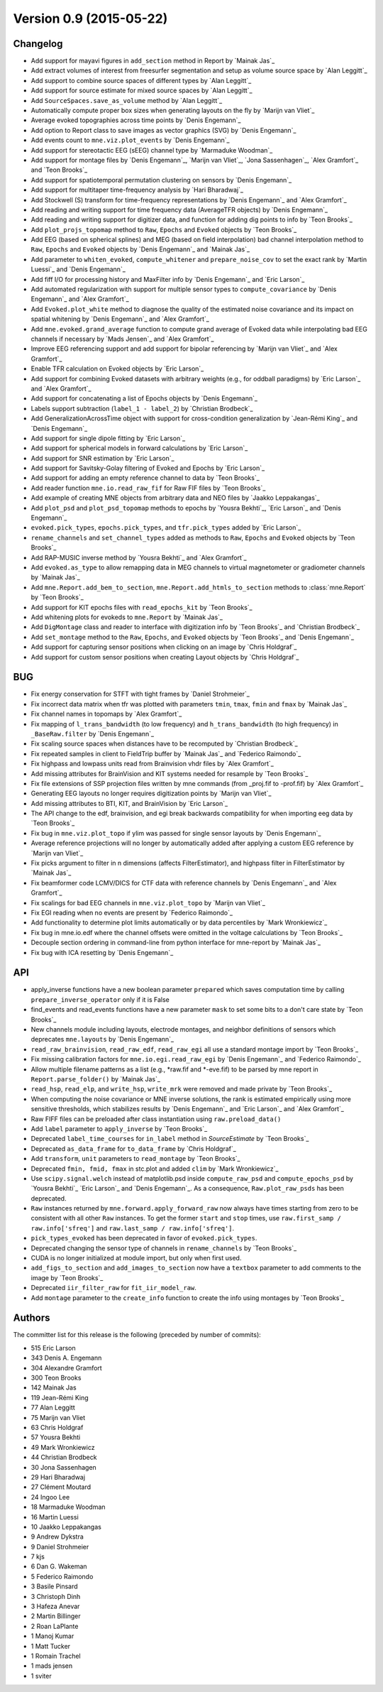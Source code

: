 .. _changes_0_9:

Version 0.9 (2015-05-22)
------------------------

Changelog
~~~~~~~~~

- Add support for mayavi figures in ``add_section`` method in Report by `Mainak Jas`_

- Add extract volumes of interest from freesurfer segmentation and setup as volume source space by `Alan Leggitt`_

- Add support to combine source spaces of different types by `Alan Leggitt`_

- Add support for source estimate for mixed source spaces by `Alan Leggitt`_

- Add ``SourceSpaces.save_as_volume`` method by `Alan Leggitt`_

- Automatically compute proper box sizes when generating layouts on the fly by `Marijn van Vliet`_

- Average evoked topographies across time points by `Denis Engemann`_

- Add option to Report class to save images as vector graphics (SVG) by `Denis Engemann`_

- Add events count to ``mne.viz.plot_events`` by `Denis Engemann`_

- Add support for stereotactic EEG (sEEG) channel type by `Marmaduke Woodman`_

- Add support for montage files by `Denis Engemann`_, `Marijn van Vliet`_, `Jona Sassenhagen`_, `Alex Gramfort`_ and `Teon Brooks`_

- Add support for spatiotemporal permutation clustering on sensors by `Denis Engemann`_

- Add support for multitaper time-frequency analysis by `Hari Bharadwaj`_

- Add Stockwell (S) transform for time-frequency representations by `Denis Engemann`_ and `Alex Gramfort`_

- Add reading and writing support for time frequency data (AverageTFR objects) by  `Denis Engemann`_

- Add reading and writing support for digitizer data, and function for adding dig points to info by `Teon Brooks`_

- Add  ``plot_projs_topomap`` method to ``Raw``, ``Epochs`` and ``Evoked`` objects by `Teon Brooks`_

- Add EEG (based on spherical splines) and MEG (based on field interpolation) bad channel interpolation method to ``Raw``, ``Epochs`` and ``Evoked`` objects by `Denis Engemann`_ and `Mainak Jas`_

- Add parameter to ``whiten_evoked``, ``compute_whitener`` and ``prepare_noise_cov`` to set the exact rank by `Martin Luessi`_ and `Denis Engemann`_

- Add fiff I/O for processing history and MaxFilter info by `Denis Engemann`_ and `Eric Larson`_

- Add automated regularization with support for multiple sensor types to ``compute_covariance`` by `Denis Engemann`_ and `Alex Gramfort`_

- Add ``Evoked.plot_white`` method to diagnose the quality of the estimated noise covariance and its impact on spatial whitening by `Denis Engemann`_ and `Alex Gramfort`_

- Add ``mne.evoked.grand_average`` function to compute grand average of Evoked data while interpolating bad EEG channels if necessary by `Mads Jensen`_ and `Alex Gramfort`_

- Improve EEG referencing support and add support for bipolar referencing by `Marijn van Vliet`_ and `Alex Gramfort`_

- Enable TFR calculation on Evoked objects by `Eric Larson`_

- Add support for combining Evoked datasets with arbitrary weights (e.g., for oddball paradigms) by `Eric Larson`_ and `Alex Gramfort`_

- Add support for concatenating a list of Epochs objects by `Denis Engemann`_

- Labels support subtraction (``label_1 - label_2``) by `Christian Brodbeck`_

- Add GeneralizationAcrossTime object with support for cross-condition generalization by `Jean-Rémi King`_ and `Denis Engemann`_

- Add support for single dipole fitting by `Eric Larson`_

- Add support for spherical models in forward calculations by `Eric Larson`_

- Add support for SNR estimation by `Eric Larson`_

- Add support for Savitsky-Golay filtering of Evoked and Epochs by `Eric Larson`_

- Add support for adding an empty reference channel to data by `Teon Brooks`_

- Add reader function ``mne.io.read_raw_fif`` for Raw FIF files by `Teon Brooks`_

- Add example of creating MNE objects from arbitrary data and NEO files by `Jaakko Leppakangas`_

- Add ``plot_psd`` and ``plot_psd_topomap`` methods to epochs by `Yousra Bekhti`_, `Eric Larson`_ and `Denis Engemann`_

- ``evoked.pick_types``, ``epochs.pick_types``, and ``tfr.pick_types`` added by `Eric Larson`_

- ``rename_channels`` and ``set_channel_types`` added as methods to ``Raw``, ``Epochs`` and ``Evoked`` objects by `Teon Brooks`_

- Add RAP-MUSIC inverse method by `Yousra Bekhti`_ and `Alex Gramfort`_

- Add ``evoked.as_type`` to  allow remapping data in MEG channels to virtual magnetometer or gradiometer channels by `Mainak Jas`_

- Add ``mne.Report.add_bem_to_section``, ``mne.Report.add_htmls_to_section`` methods to :class:`mne.Report` by `Teon Brooks`_

- Add support for KIT epochs files with ``read_epochs_kit`` by `Teon Brooks`_

- Add whitening plots for evokeds to ``mne.Report`` by `Mainak Jas`_

- Add ``DigMontage`` class and reader to interface with digitization info by `Teon Brooks`_ and `Christian Brodbeck`_

- Add ``set_montage`` method to the ``Raw``, ``Epochs``, and ``Evoked`` objects by `Teon Brooks`_ and `Denis Engemann`_

- Add support for capturing sensor positions when clicking on an image by `Chris Holdgraf`_

- Add support for custom sensor positions when creating Layout objects by `Chris Holdgraf`_

BUG
~~~

- Fix energy conservation for STFT with tight frames by `Daniel Strohmeier`_

- Fix incorrect data matrix when tfr was plotted with parameters ``tmin``, ``tmax``, ``fmin`` and ``fmax`` by `Mainak Jas`_

- Fix channel names in topomaps by `Alex Gramfort`_

- Fix mapping of ``l_trans_bandwidth`` (to low frequency) and ``h_trans_bandwidth`` (to high frequency) in ``_BaseRaw.filter`` by `Denis Engemann`_

- Fix scaling source spaces when distances have to be recomputed by `Christian Brodbeck`_

- Fix repeated samples in client to FieldTrip buffer by `Mainak Jas`_ and `Federico Raimondo`_

- Fix highpass and lowpass units read from Brainvision vhdr files by `Alex Gramfort`_

- Add missing attributes for BrainVision and KIT systems needed for resample by `Teon Brooks`_

- Fix file extensions of SSP projection files written by mne commands (from _proj.fif to -prof.fif) by `Alex Gramfort`_

- Generating EEG layouts no longer requires digitization points by `Marijn van Vliet`_

- Add missing attributes to BTI, KIT, and BrainVision by `Eric Larson`_

- The API change to the edf, brainvision, and egi break backwards compatibility for when importing eeg data by `Teon Brooks`_

- Fix bug in ``mne.viz.plot_topo`` if ylim was passed for single sensor layouts by `Denis Engemann`_

- Average reference projections will no longer by automatically added after applying a custom EEG reference by `Marijn van Vliet`_

- Fix picks argument to filter in n dimensions (affects FilterEstimator), and highpass filter in FilterEstimator by `Mainak Jas`_

- Fix beamformer code LCMV/DICS for CTF data with reference channels by `Denis Engemann`_ and `Alex Gramfort`_

- Fix scalings for bad EEG channels in ``mne.viz.plot_topo`` by `Marijn van Vliet`_

- Fix EGI reading when no events are present by `Federico Raimondo`_

- Add functionality to determine plot limits automatically or by data percentiles by `Mark Wronkiewicz`_

- Fix bug in mne.io.edf where the channel offsets were omitted in the voltage calculations by `Teon Brooks`_

- Decouple section ordering in command-line from python interface for mne-report by `Mainak Jas`_

- Fix bug with ICA resetting by `Denis Engemann`_

API
~~~

- apply_inverse functions have a new boolean parameter ``prepared`` which saves computation time by calling ``prepare_inverse_operator`` only if it is False

- find_events and read_events functions have a new parameter ``mask`` to set some bits to a don't care state by `Teon Brooks`_

- New channels module including layouts, electrode montages, and neighbor definitions of sensors which deprecates ``mne.layouts`` by `Denis Engemann`_

- ``read_raw_brainvision``, ``read_raw_edf``, ``read_raw_egi`` all use a standard montage import by `Teon Brooks`_

- Fix missing calibration factors for ``mne.io.egi.read_raw_egi`` by `Denis Engemann`_ and `Federico Raimondo`_

- Allow multiple filename patterns as a list (e.g., \*raw.fif and \*-eve.fif) to be parsed by mne report in ``Report.parse_folder()`` by `Mainak Jas`_

- ``read_hsp``, ``read_elp``, and ``write_hsp``, ``write_mrk`` were removed and made private by `Teon Brooks`_

- When computing the noise covariance or MNE inverse solutions, the rank is estimated empirically using more sensitive thresholds, which stabilizes results by `Denis Engemann`_ and `Eric Larson`_ and `Alex Gramfort`_

- Raw FIFF files can be preloaded after class instantiation using ``raw.preload_data()``

- Add ``label`` parameter to ``apply_inverse`` by `Teon Brooks`_

- Deprecated ``label_time_courses`` for ``in_label`` method in `SourceEstimate` by `Teon Brooks`_

- Deprecated ``as_data_frame`` for ``to_data_frame`` by `Chris Holdgraf`_

- Add ``transform``, ``unit`` parameters to ``read_montage`` by `Teon Brooks`_

- Deprecated ``fmin, fmid, fmax`` in stc.plot and added ``clim`` by `Mark Wronkiewicz`_

- Use ``scipy.signal.welch`` instead of matplotlib.psd inside ``compute_raw_psd`` and ``compute_epochs_psd`` by `Yousra Bekhti`_ `Eric Larson`_ and `Denis Engemann`_. As a consequence, ``Raw.plot_raw_psds`` has been deprecated.

- ``Raw`` instances returned by ``mne.forward.apply_forward_raw`` now always have times starting from
  zero to be consistent with all other ``Raw`` instances. To get the former ``start`` and ``stop`` times,
  use ``raw.first_samp / raw.info['sfreq']`` and ``raw.last_samp / raw.info['sfreq']``.

- ``pick_types_evoked`` has been deprecated in favor of ``evoked.pick_types``.

- Deprecated changing the sensor type of channels in ``rename_channels`` by `Teon Brooks`_

- CUDA is no longer initialized at module import, but only when first used.

- ``add_figs_to_section`` and ``add_images_to_section`` now have a ``textbox`` parameter to add comments to the image by `Teon Brooks`_

- Deprecated ``iir_filter_raw`` for ``fit_iir_model_raw``.

- Add ``montage`` parameter to the ``create_info`` function to create the info using montages by `Teon Brooks`_

Authors
~~~~~~~

The committer list for this release is the following (preceded by number of commits):

* 515  Eric Larson
* 343  Denis A. Engemann
* 304  Alexandre Gramfort
* 300  Teon Brooks
* 142  Mainak Jas
* 119  Jean-Rémi King
*  77  Alan Leggitt
*  75  Marijn van Vliet
*  63  Chris Holdgraf
*  57  Yousra Bekhti
*  49  Mark Wronkiewicz
*  44  Christian Brodbeck
*  30  Jona Sassenhagen
*  29  Hari Bharadwaj
*  27  Clément Moutard
*  24  Ingoo Lee
*  18  Marmaduke Woodman
*  16  Martin Luessi
*  10  Jaakko Leppakangas
*   9  Andrew Dykstra
*   9  Daniel Strohmeier
*   7  kjs
*   6  Dan G. Wakeman
*   5  Federico Raimondo
*   3  Basile Pinsard
*   3  Christoph Dinh
*   3  Hafeza Anevar
*   2  Martin Billinger
*   2  Roan LaPlante
*   1  Manoj Kumar
*   1  Matt Tucker
*   1  Romain Trachel
*   1  mads jensen
*   1  sviter
